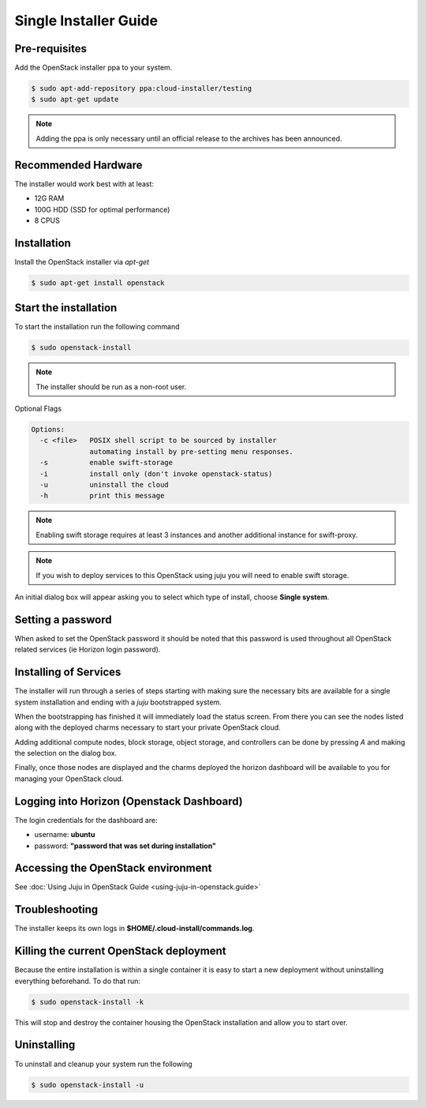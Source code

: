 Single Installer Guide
======================

Pre-requisites
^^^^^^^^^^^^^^

Add the OpenStack installer ppa to your system.

.. code::

   $ sudo apt-add-repository ppa:cloud-installer/testing
   $ sudo apt-get update

.. note::

   Adding the ppa is only necessary until an official release to the
   archives has been announced.

Recommended Hardware
^^^^^^^^^^^^^^^^^^^^

The installer would work best with at least:

- 12G RAM
- 100G HDD (SSD for optimal performance)
- 8 CPUS

Installation
^^^^^^^^^^^^

Install the OpenStack installer via `apt-get`

.. code::

   $ sudo apt-get install openstack

Start the installation
^^^^^^^^^^^^^^^^^^^^^^

To start the installation run the following command

.. code::

   $ sudo openstack-install

.. note::

    The installer should be run as a non-root user.

Optional Flags

.. code::

    Options:
      -c <file>   POSIX shell script to be sourced by installer
                  automating install by pre-setting menu responses.
      -s          enable swift-storage
      -i          install only (don't invoke openstack-status)
      -u          uninstall the cloud
      -h          print this message


.. note::

    Enabling swift storage requires at least 3 instances and another additional
    instance for swift-proxy.

.. note::

    If you wish to deploy services to this OpenStack using juju you will need
    to enable swift storage.

An initial dialog box will appear asking you to select which type of
install, choose **Single system**.

Setting a password
^^^^^^^^^^^^^^^^^^

When asked to set the OpenStack password it should be noted that this password
is used throughout all OpenStack related services (ie Horizon login password).

Installing of Services
^^^^^^^^^^^^^^^^^^^^^^

The installer will run through a series of steps starting with making
sure the necessary bits are available for a single system installation
and ending with a `juju` bootstrapped system.

When the bootstrapping has finished it will immediately load the
status screen. From there you can see the nodes listed along with the
deployed charms necessary to start your private OpenStack cloud.

Adding additional compute nodes, block storage, object storage, and
controllers can be done by pressing `A` and making the selection on
the dialog box.

Finally, once those nodes are displayed and the charms deployed the
horizon dashboard will be available to you for managing your OpenStack
cloud.

Logging into Horizon (Openstack Dashboard)
^^^^^^^^^^^^^^^^^^^^^^^^^^^^^^^^^^^^^^^^^^

The login credentials for the dashboard are:

* username: **ubuntu**
* password: **"password that was set during installation"**

Accessing the OpenStack environment
^^^^^^^^^^^^^^^^^^^^^^^^^^^^^^^^^^^

See :doc:`Using Juju in OpenStack Guide <using-juju-in-openstack.guide>`

Troubleshooting
^^^^^^^^^^^^^^^

The installer keeps its own logs in **$HOME/.cloud-install/commands.log**.

Killing the current OpenStack deployment
^^^^^^^^^^^^^^^^^^^^^^^^^^^^^^^^^^^^^^^^

Because the entire installation is within a single container it is easy to start a new
deployment without uninstalling everything beforehand. To do that run:

.. code::

   $ sudo openstack-install -k

This will stop and destroy the container housing the OpenStack installation and allow you
to start over.

Uninstalling
^^^^^^^^^^^^

To uninstall and cleanup your system run the following

.. code::

    $ sudo openstack-install -u
